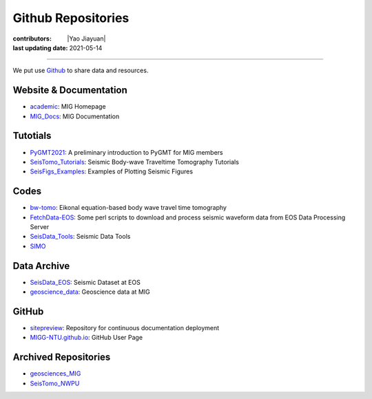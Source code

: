 Github Repositories
===================

:contributors: |Yao Jiayuan|
:last updating date: 2021-05-14

----

We put use `Github <https://github.com/MIGG-NTU>`__ to share data and resources.

Website & Documentation
-----------------------

- `academic <https://github.com/MIGG-NTU/academic>`__\ : MIG Homepage
- `MIG_Docs <https://github.com/MIGG-NTU/MIG_Docs>`__\ : MIG Documentation

Tutotials
---------

- `PyGMT2021 <https://github.com/MIGG-NTU/PyGMT2021>`__\ : A preliminary
  introduction to PyGMT for MIG members
- `SeisTomo_Tutorials <https://github.com/MIGG-NTU/SeisTomo_Tutorials>`__\ :
  Seismic Body-wave Traveltime Tomography Tutorials
- `SeisFigs_Examples <https://github.com/MIGG-NTU/SeisFigs_Examples>`__\ :
  Examples of Plotting Seismic Figures

Codes
-----

- `bw-tomo <https://github.com/MIGG-NTU/bw-tomo>`__\ : Eikonal equation-based
  body wave travel time tomography
- `FetchData-EOS <https://github.com/MIGG-NTU/FetchData-EOS>`__\ : Some perl
  scripts to download and process seismic waveform data from EOS Data
  Processing Server
- `SeisData_Tools <https://github.com/MIGG-NTU/SeisData_Tools>`__\ : Seismic
  Data Tools
- `SIMO <https://github.com/MIGG-NTU/SIMO>`__

Data Archive
------------

- `SeisData_EOS <https://github.com/MIGG-NTU/SeisData_EOS>`__\ :
  Seismic Dataset at EOS
- `geoscience_data <https://github.com/MIGG-NTU/geoscience_data>`__\ :
  Geoscience data at MIG

GitHub
------

- `sitepreview <https://github.com/MIGG-NTU/sitepreview>`__\ : Repository for
  continuous documentation deployment
- `MIGG-NTU.github.io <https://github.com/MIGG-NTU/MIGG-NTU.github.io>`__\ :
  GitHub User Page

Archived Repositories
---------------------

- `geosciences_MIG <https://github.com/MIGG-NTU/geosciences_MIG>`__
- `SeisTomo_NWPU <https://github.com/MIGG-NTU/SeisTomo_NWPU>`__
